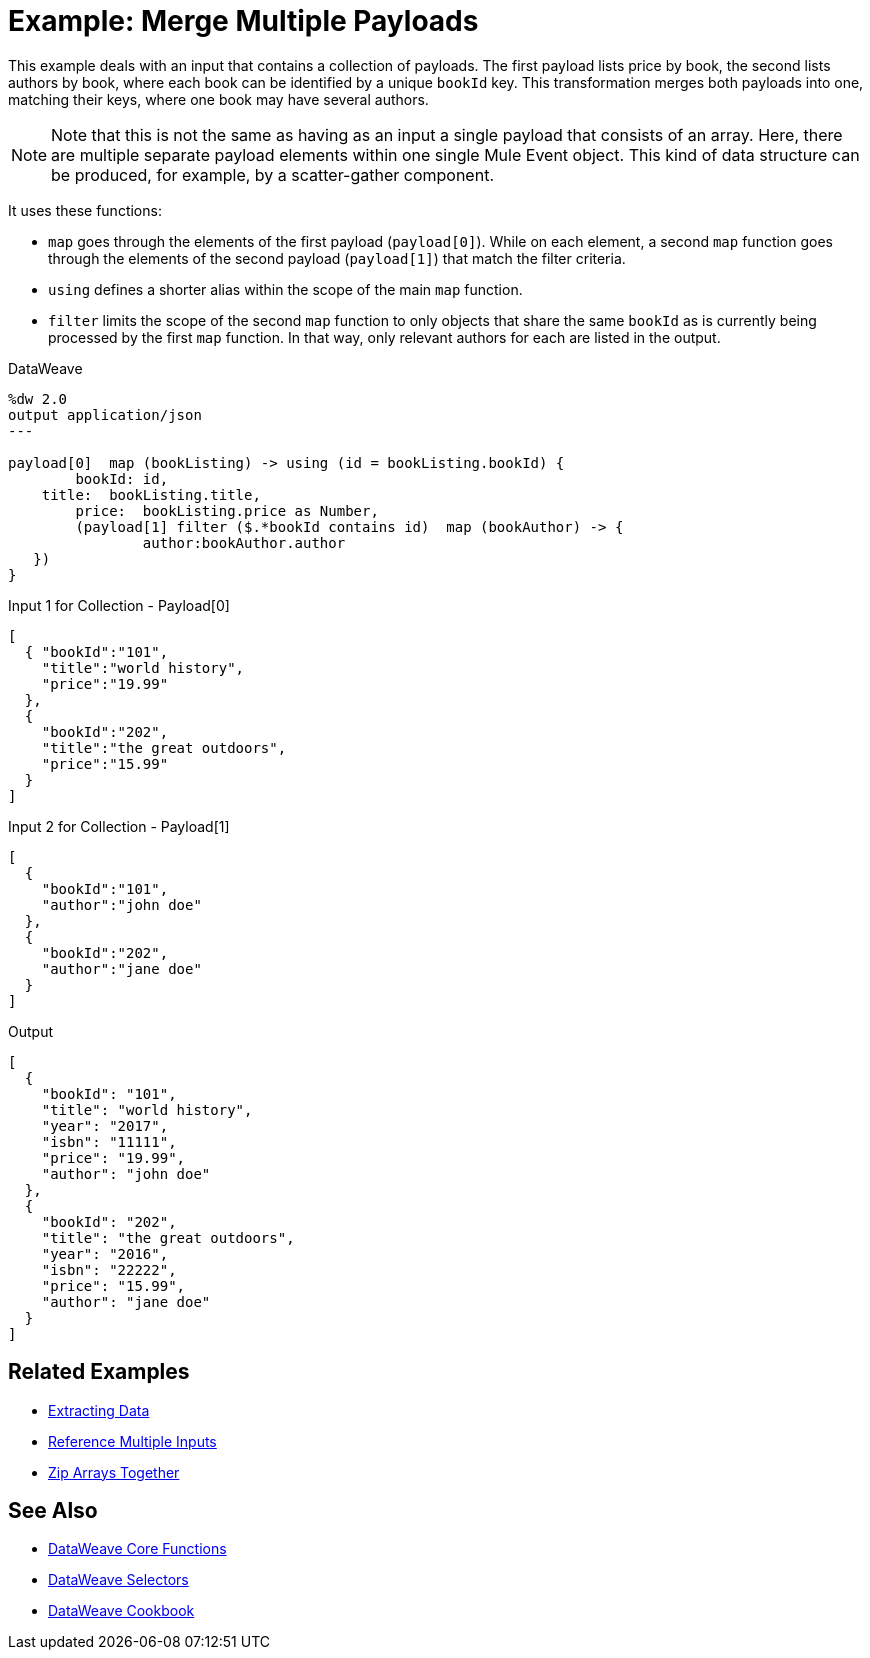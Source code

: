 = Example: Merge Multiple Payloads
:keywords: studio, anypoint, transform, transformer, format, aggregate, filter, json, metadata, dataweave, data weave, datamapper, dwl, dfl, dw, output structure, input structure, map, mapping, contains, as


This example deals with an input that contains a collection of payloads. The first payload lists price by book, the second lists authors by book, where each book can be identified by a unique `bookId` key. This transformation merges both payloads into one, matching their keys, where one book may have several authors.


[NOTE]
Note that this is not the same as having as an input a single payload that consists of an array. Here, there are multiple separate payload elements within one single Mule Event object. This kind of data structure can be produced, for example, by a scatter-gather component.

It uses these functions:

* `map` goes through the elements of the first payload (`payload[0]`). While on each element, a second `map` function goes through the elements of the second payload (`payload[1]`) that match the filter criteria.
* `using` defines a shorter alias within the scope of the main `map` function.
* `filter` limits the scope of the second `map` function to only objects that share the same `bookId` as is currently being processed by the first `map` function. In that way, only relevant authors for each are listed in the output.



.DataWeave
[source,DataWeave, linenums]
----
%dw 2.0
output application/json
---

payload[0]  map (bookListing) -> using (id = bookListing.bookId) {
	bookId:	id,
    title:  bookListing.title,
	price: 	bookListing.price as Number,
	(payload[1] filter ($.*bookId contains id)  map (bookAuthor) -> {
		author:bookAuthor.author
   })
}
----

////
This is not the same as the original example. Like that it's not too different from the "group by" example, except that it does things in a less efficient way.

The whole point of this example is that the input is in separate objects.


.Input
[source,JSON, linenums]
----
{
  "Book Price by ID" : [
    {
      "bookId": 101,
      "title": "Some Book",
      "price" : 7.15
    },
    {
      "bookId": 102,
      "title": "Another Book",
      "price" : 40.75
    }],
  "Book Author by ID"  : [
    {
      "bookId": 101,
      "author"  : "Some Body"
    },
    {
      "bookId": 102,
      "author"  : "Some Body Else"
    }]
}
----
////

.Input 1 for Collection - Payload[0]
[source, json, linenums]
----
[
  { "bookId":"101",
    "title":"world history",
    "price":"19.99"
  },
  {
    "bookId":"202",
    "title":"the great outdoors",
    "price":"15.99"
  }
]
----

.Input 2 for Collection - Payload[1]
[source, json, linenums]
----
[
  {
    "bookId":"101",
    "author":"john doe"
  },
  {
    "bookId":"202",
    "author":"jane doe"
  }
]
----




.Output
[source, json, linenums]
----
[
  {
    "bookId": "101",
    "title": "world history",
    "year": "2017",
    "isbn": "11111",
    "price": "19.99",
    "author": "john doe"
  },
  {
    "bookId": "202",
    "title": "the great outdoors",
    "year": "2016",
    "isbn": "22222",
    "price": "15.99",
    "author": "jane doe"
  }
]
----





////
.Output
[source, json, linenums]
----
[
  {
    "bookId": 101,
    "title": "Some Book",
    "price": 7.15,
    "author": "Some Body"
  },
  {
    "bookId": 102,
    "title": "Another Book",
    "price": 40.75,
    "author": "Some Body Else"
  }
]
----
////
////
Note that the *sample data* section of the Transform message component does not allow you to provide it a collection of multiple payloads as a sample. The only way to test this example is running it.
////

== Related Examples

* link:/mule-user-guide/v/4.0/dataweave-cookbook-extract-data[Extracting Data]

* link:/mule-user-guide/v/4.0/dataweave-cookbook-reference-multiple-inputs[Reference Multiple Inputs]

* link:/mule-user-guide/v/4.0/dataweave-cookbook-zip-arrays-together[Zip Arrays Together]

== See Also


* link:/mule-user-guide/v/4.0/dataweave-core-functions[DataWeave Core Functions]

* link:/mule-user-guide/v/4.0/dataweave-selectors[DataWeave Selectors]

* link:/mule-user-guide/v/4.0/dataweave-cookbook[DataWeave Cookbook]
